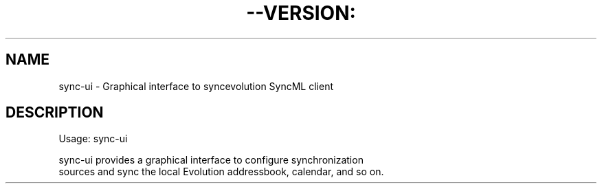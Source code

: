 .TH --VERSION: "1" "August 2009" "SyncEvolution 0.9" "User Commands"
.SH NAME
sync-ui \- Graphical interface to syncevolution SyncML client
.SH DESCRIPTION

.nf
Usage: sync-ui

sync-ui provides a graphical interface to configure synchronization
sources and sync the local Evolution addressbook, calendar, and so on.

.fi

